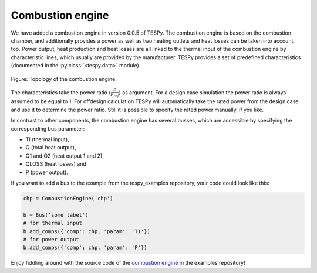 Combustion engine
-----------------

We have added a combustion engine in version 0.0.5 of TESPy. The combustion
engine is based on the combustion chamber, and additionally provides a power
as well as two heating outlets and heat losses can be taken into account, too.
Power output, heat production and heat losses are all linked to the thermal
input of the combustion engine by characteristic lines, which usually are
provided by the manufacturer. TESPy provides a set of predefined
characteristics (documented in the :py:class:`<tespy.data>` module).

.. figure:: api/_images/CombustionEngine.svg
    :align: center

    Figure: Topology of the combustion engine.

The characteristics take the power ratio (:math:`\frac{P}{P_{ref}}`) as
argument. For a design case simulation the power ratio is always assumed to be
equal to 1. For offdesign calculation TESPy will automatically take the rated
power from the design case and use it to determine the power ratio. Still it is
possible to specify the rated power manually, if you like.

In contrast to other components, the combustion engine has several busses,
which are accessible by specifying the corresponding bus parameter:

- TI (thermal input),
- Q (total heat output),
- Q1 and Q2 (heat output 1 and 2),
- QLOSS (heat losses) and
- P (power output).

If you want to add a bus to the example from the tespy_examples repository,
your code could look like this:

.. code-block:: python

    chp = CombustionEngine('chp')

    b = Bus('some label')
    # for thermal input
    b.add_comps({'comp': chp, 'param': 'TI'})
    # for power output
    b.add_comps({'comp': chp, 'param': 'P'})

Enjoy fiddling around with the source code of the
`combustion engine <https://github.com/oemof/oemof-examples/tree/master/oemof_examples/tespy/combustion/combustion_engine.py>`_
in the examples repository!
